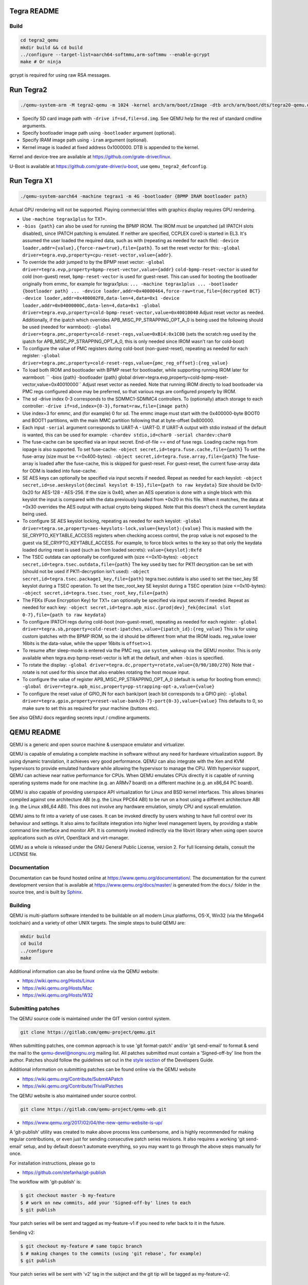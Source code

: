 ============
Tegra README
============

Build
=====

.. code-block:: shell

  cd tegra2_qemu
  mkdir build && cd build
  ../configure --target-list=aarch64-softmmu,arm-softmmu --enable-gcrypt
  make # Or ninja

gcrypt is required for using raw RSA messages.

==========
Run Tegra2
==========

.. code-block:: shell

  ./qemu-system-arm -M tegra2-qemu -m 1024 -kernel arch/arm/boot/zImage -dtb arch/arm/boot/dts/tegra20-qemu.dtb --append "earlyprintk=1 console=ttyS0" -serial stdio -net nic,model=lan9118 -net user -device usb-tablet -device usb-kbd

* Specify SD card image path with ``-drive if=sd,file=sd.img``. See QEMU help for the rest of standard cmdline arguments.

* Specify bootloader image path using ``-bootloader`` argument (optional).

* Specify IRAM image path using ``-iram`` argument (optional).

* Kernel image is loaded at fixed address 0x1000000. DTB is appended to the kernel.

Kernel and device-tree are available at `<https://github.com/grate-driver/linux>`_.

U-Boot is available at `<https://github.com/grate-driver/u-boot>`_, use ``qemu_tegra2_defconfig``.

============
Run Tegra X1
============

.. code-block:: shell

  ./qemu-system-aarch64 -machine tegrax1 -m 4G -bootloader {BPMP IRAM bootloader path}

Actual GPU rendering will not be supported. Playing commercial titles with graphics display requires GPU rendering.

* Use ``-machine tegrax1plus`` for TX1+.

* ``-bios {path}`` can also be used for running the BPMP IROM. The IROM must be unpatched (all IPATCH slots disabled), since IPATCH patching is emulated. If neither are specified, CCPLEX core0 is started in EL3. It's assumed the user loaded the required data, such as with (repeating as needed for each file): ``-device loader,addr={value},{force-raw=true},file={path}``. To set the reset vector for this: ``-global driver=tegra.evp,property=cpu-reset-vector,value={addr}``.

* To override the addr jumped to by the BPMP reset vector: ``-global driver=tegra.evp,property=bpmp-reset-vector,value={addr}`` ``cold-bpmp-reset-vector`` is used for cold (non-guest) reset, ``bpmp-reset-vector`` is used for guest-reset. This can used for booting the bootloader originally from emmc, for example for tegrax1plus: ``... -machine tegrax1plus ... -bootloader {bootloader path} ... -device loader,addr=0x40000464,force-raw=true,file={decrypted BCT} -device loader,addr=0x400002F8,data-len=4,data=0x1 -device loader,addr=0x04000000C,data-len=4,data=0x1 -global driver=tegra.evp,property=cold-bpmp-reset-vector,value=0x40010040`` Adjust reset vector as needed. Additionally, if the ipatch which overrides APB_MISC_PP_STRAPPING_OPT_A_0 is being used the following should be used (needed for warmboot): ``-global driver=tegra.pmc,property=cold-reset-regs,value=0xB14:0x1C00`` (sets the scratch reg used by the ipatch for APB_MISC_PP_STRAPPING_OPT_A_0, this is only needed since IROM wasn't ran for cold-boot)

* To configure the value of PMC registers during cold-boot (non-guest-reset), repeating as needed for each register: ``-global driver=tegra.pmc,property=cold-reset-regs,value={pmc_reg_offset}:{reg_value}``

* To load both IROM and bootloader with BPMP reset for bootloader, while supporting running IROM later for warmboot: `` -bios {path} -bootloader {path} global driver=tegra.evp,property=cold-bpmp-reset-vector,value=0x40010000`` Adjust reset vector as needed. Note that running IROM directly to load bootloader via PMC regs configured above may be preferred, so that various regs are configured properly by IROM.

* The sd -drive index 0-3 corresponds to the SDMMC1-SDMMC4 controllers. To (optionally) attach storage to each controller: ``-drive if=sd,index={0-3},format=raw,file={image path}``
* Use index=3 for emmc, and (for example) 0 for sd. The emmc image must start with the 0x400000-byte BOOT0 and BOOT1 partitions, with the main MMC partition following that at byte-offset 0x800000.

* Each input ``-serial`` argument corresponds to UART-A - UART-D. If UART-A output with stdio instead of the default is wanted, this can be used for example: ``-chardev stdio,id=char0 -serial chardev:char0``

* The fuse-cache can be specified via an input secret. End-of-file == end of fuse regs. Loading cache regs from iopage is also supported. To set fuse-cache: ``-object secret,id=tegra.fuse.cache,file={path}`` To set the fuse-array (size must be <=0x400-bytes): ``-object secret,id=tegra.fuse.array,file={path}`` The fuse-array is loaded after the fuse-cache, this is skipped for guest-reset. For guest-reset, the current fuse-array data for ODM is loaded into fuse-cache.

* SE AES keys can optionally be specified via input secrets if needed. Repeat as needed for each keyslot: ``-object secret,id=se.aeskeyslot{decimal keyslot 0-15},file={path to raw keydata}`` Size should be 0x10-0x20 for AES-128 - AES-256. If the size is 0x40, when an AES operation is done with a single block with this keyslot the input is compared with the data previously loaded from +0x20 in this file. When it matches, the data at +0x30 overrides the AES output with actual crypto being skipped. Note that this doesn't check the current keydata being used.

* To configure SE AES keyslot locking, repeating as needed for each keyslot: ``-global driver=tegra.se,property=aes-keyslots-lock,value={keyslot}:{value}`` This is masked with the SE_CRYPTO_KEYTABLE_ACCESS registers when checking access control, the prop value is not exposed to the guest via SE_CRYPTO_KEYTABLE_ACCESS. For example, to force block writes to the key so that only the keydata loaded during reset is used (such as from loaded secrets): ``value={keyslot}:0xfd``

* The TSEC outdata can optionally be configured with (size <=0x10-bytes): ``-object secret,id=tegra.tsec.outdata,file={path}`` The key used by tsec for PK11 decryption can be set with (should not be used if PK11-decryption isn't used): ``-object secret,id=tegra.tsec.package1_key,file={path}`` tegra.tsec.outdata is also used to set the tsec_key SE keyslot during a TSEC operation. To set the tsec_root_key SE keyslot during a TSEC operation (size <=0x10-bytes): ``-object secret,id=tegra.tsec.tsec_root_key,file={path}``

* The FEKs (Fuse Encryption Key) for TX1+ can optionally be specified via input secrets if needed. Repeat as needed for each key: ``-object secret,id=tegra.apb_misc.{prod|dev}_fek{decimal slot 0-7},file={path to raw keydata}``

* To configure IPATCH regs during cold-boot (non-guest-reset), repeating as needed for each register: ``-global driver=tegra.sb,property=cold-reset-ipatches,value={ipatch_id}:{reg_value}`` This is for using custom ipatches with the BPMP IROM, so the id should be different from what the IROM loads. reg_value lower 16bits is the data-value, while the upper 16bits is ``offset>>1``.

* To resume after sleep-mode is entered via the PMC reg, use ``system_wakeup`` via the QEMU monitor. This is only available when tegra.evp bpmp-reset-vector is left at the default, and when ``-bios`` is specified.

* To rotate the display: ``-global driver=tegra.dc,property=rotate,value={0/90/180/270}`` Note that -rotate is not used for this since that also enables rotating the host mouse input.

* To configure the value of register APB_MISC_PP_STRAPPING_OPT_A_0 (default is setup for booting from emmc): ``-global driver=tegra.apb_misc,property=pp-strapping-opt-a,value={value}``

* To configure the reset value of GPIO_IN for each bank/port (each bit corresponds to a GPIO pin): ``-global driver=tegra.gpio,property=reset-value-bank{0-7}-port{0-3},value={value}`` This defaults to 0, so make sure to set this as required for your machine (buttons etc).

See also QEMU docs regarding secrets input / cmdline arguments.

===========
QEMU README
===========

QEMU is a generic and open source machine & userspace emulator and
virtualizer.

QEMU is capable of emulating a complete machine in software without any
need for hardware virtualization support. By using dynamic translation,
it achieves very good performance. QEMU can also integrate with the Xen
and KVM hypervisors to provide emulated hardware while allowing the
hypervisor to manage the CPU. With hypervisor support, QEMU can achieve
near native performance for CPUs. When QEMU emulates CPUs directly it is
capable of running operating systems made for one machine (e.g. an ARMv7
board) on a different machine (e.g. an x86_64 PC board).

QEMU is also capable of providing userspace API virtualization for Linux
and BSD kernel interfaces. This allows binaries compiled against one
architecture ABI (e.g. the Linux PPC64 ABI) to be run on a host using a
different architecture ABI (e.g. the Linux x86_64 ABI). This does not
involve any hardware emulation, simply CPU and syscall emulation.

QEMU aims to fit into a variety of use cases. It can be invoked directly
by users wishing to have full control over its behaviour and settings.
It also aims to facilitate integration into higher level management
layers, by providing a stable command line interface and monitor API.
It is commonly invoked indirectly via the libvirt library when using
open source applications such as oVirt, OpenStack and virt-manager.

QEMU as a whole is released under the GNU General Public License,
version 2. For full licensing details, consult the LICENSE file.


Documentation
=============

Documentation can be found hosted online at
`<https://www.qemu.org/documentation/>`_. The documentation for the
current development version that is available at
`<https://www.qemu.org/docs/master/>`_ is generated from the ``docs/``
folder in the source tree, and is built by `Sphinx
<https://www.sphinx-doc.org/en/master/>`_.


Building
========

QEMU is multi-platform software intended to be buildable on all modern
Linux platforms, OS-X, Win32 (via the Mingw64 toolchain) and a variety
of other UNIX targets. The simple steps to build QEMU are:


.. code-block:: shell

  mkdir build
  cd build
  ../configure
  make

Additional information can also be found online via the QEMU website:

* `<https://wiki.qemu.org/Hosts/Linux>`_
* `<https://wiki.qemu.org/Hosts/Mac>`_
* `<https://wiki.qemu.org/Hosts/W32>`_


Submitting patches
==================

The QEMU source code is maintained under the GIT version control system.

.. code-block:: shell

   git clone https://gitlab.com/qemu-project/qemu.git

When submitting patches, one common approach is to use 'git
format-patch' and/or 'git send-email' to format & send the mail to the
qemu-devel@nongnu.org mailing list. All patches submitted must contain
a 'Signed-off-by' line from the author. Patches should follow the
guidelines set out in the `style section
<https://www.qemu.org/docs/master/devel/style.html>`_ of
the Developers Guide.

Additional information on submitting patches can be found online via
the QEMU website

* `<https://wiki.qemu.org/Contribute/SubmitAPatch>`_
* `<https://wiki.qemu.org/Contribute/TrivialPatches>`_

The QEMU website is also maintained under source control.

.. code-block:: shell

  git clone https://gitlab.com/qemu-project/qemu-web.git

* `<https://www.qemu.org/2017/02/04/the-new-qemu-website-is-up/>`_

A 'git-publish' utility was created to make above process less
cumbersome, and is highly recommended for making regular contributions,
or even just for sending consecutive patch series revisions. It also
requires a working 'git send-email' setup, and by default doesn't
automate everything, so you may want to go through the above steps
manually for once.

For installation instructions, please go to

*  `<https://github.com/stefanha/git-publish>`_

The workflow with 'git-publish' is:

.. code-block:: shell

  $ git checkout master -b my-feature
  $ # work on new commits, add your 'Signed-off-by' lines to each
  $ git publish

Your patch series will be sent and tagged as my-feature-v1 if you need to refer
back to it in the future.

Sending v2:

.. code-block:: shell

  $ git checkout my-feature # same topic branch
  $ # making changes to the commits (using 'git rebase', for example)
  $ git publish

Your patch series will be sent with 'v2' tag in the subject and the git tip
will be tagged as my-feature-v2.

Bug reporting
=============

The QEMU project uses GitLab issues to track bugs. Bugs
found when running code built from QEMU git or upstream released sources
should be reported via:

* `<https://gitlab.com/qemu-project/qemu/-/issues>`_

If using QEMU via an operating system vendor pre-built binary package, it
is preferable to report bugs to the vendor's own bug tracker first. If
the bug is also known to affect latest upstream code, it can also be
reported via GitLab.

For additional information on bug reporting consult:

* `<https://wiki.qemu.org/Contribute/ReportABug>`_


ChangeLog
=========

For version history and release notes, please visit
`<https://wiki.qemu.org/ChangeLog/>`_ or look at the git history for
more detailed information.


Contact
=======

The QEMU community can be contacted in a number of ways, with the two
main methods being email and IRC

* `<mailto:qemu-devel@nongnu.org>`_
* `<https://lists.nongnu.org/mailman/listinfo/qemu-devel>`_
* #qemu on irc.oftc.net

Information on additional methods of contacting the community can be
found online via the QEMU website:

* `<https://wiki.qemu.org/Contribute/StartHere>`_
